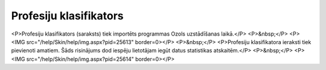.. 128 ===========================Profesiju klasifikators=========================== <P>Profesiju klasifikators (saraksts) tiek importēts programmas Ozols uzstādīšanas laikā.</P>
<P>&nbsp;</P>
<P><IMG src="/help/Skin/help/img.aspx?pid=25613" border=0></P>
<P>&nbsp;</P>
<P>Profesiju klasifikatora ieraksti tiek pievienoti amatiem. Šāds risinājums dod iespēju lietotājam iegūt datus statistikas atskaitēm.</P>
<P>&nbsp;</P>
<P><IMG src="/help/Skin/help/img.aspx?pid=25614" border=0></P> 